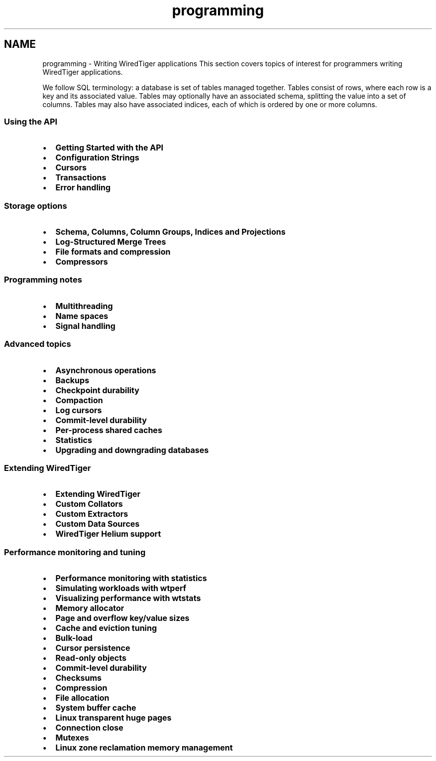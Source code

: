 .TH "programming" 3 "Sat Apr 11 2015" "Version Version 2.5.3" "WiredTiger" \" -*- nroff -*-
.ad l
.nh
.SH NAME
programming \- Writing WiredTiger applications 
This section covers topics of interest for programmers writing WiredTiger applications\&.
.PP
We follow SQL terminology: a database is set of tables managed together\&. Tables consist of rows, where each row is a key and its associated value\&. Tables may optionally have an associated schema, splitting the value into a set of columns\&. Tables may also have associated indices, each of which is ordered by one or more columns\&.
.PP
.SS "Using the API"
.PP
.IP "\(bu" 2
\fBGetting Started with the API\fP
.IP "\(bu" 2
\fBConfiguration Strings\fP
.IP "\(bu" 2
\fBCursors\fP
.IP "\(bu" 2
\fBTransactions\fP
.IP "\(bu" 2
\fBError handling\fP
.PP
.PP
.SS "Storage options"
.PP
.IP "\(bu" 2
\fBSchema, Columns, Column Groups, Indices and Projections\fP
.IP "\(bu" 2
\fBLog-Structured Merge Trees\fP
.IP "\(bu" 2
\fBFile formats and compression\fP
.IP "\(bu" 2
\fBCompressors\fP
.PP
.PP
.SS "Programming notes"
.PP
.IP "\(bu" 2
\fBMultithreading\fP
.IP "\(bu" 2
\fBName spaces\fP
.IP "\(bu" 2
\fBSignal handling\fP
.PP
.PP
.SS "Advanced topics"
.PP
.IP "\(bu" 2
\fBAsynchronous operations\fP
.IP "\(bu" 2
\fBBackups\fP
.IP "\(bu" 2
\fBCheckpoint durability\fP
.IP "\(bu" 2
\fBCompaction\fP
.IP "\(bu" 2
\fBLog cursors\fP
.IP "\(bu" 2
\fBCommit-level durability\fP
.IP "\(bu" 2
\fBPer-process shared caches\fP
.IP "\(bu" 2
\fBStatistics\fP
.IP "\(bu" 2
\fBUpgrading and downgrading databases\fP
.PP
.PP
.SS "Extending WiredTiger"
.PP
.IP "\(bu" 2
\fBExtending WiredTiger\fP
.IP "\(bu" 2
\fBCustom Collators\fP
.IP "\(bu" 2
\fBCustom Extractors\fP
.IP "\(bu" 2
\fBCustom Data Sources\fP
.IP "\(bu" 2
\fBWiredTiger Helium support\fP
.PP
.PP
.SS "Performance monitoring and tuning"
.PP
.IP "\(bu" 2
\fBPerformance monitoring with statistics\fP
.IP "\(bu" 2
\fBSimulating workloads with wtperf\fP
.IP "\(bu" 2
\fBVisualizing performance with wtstats\fP 
.PP
.PP
.IP "\(bu" 2
\fBMemory allocator\fP
.IP "\(bu" 2
\fBPage and overflow key/value sizes\fP
.IP "\(bu" 2
\fBCache and eviction tuning\fP
.IP "\(bu" 2
\fBBulk-load\fP
.IP "\(bu" 2
\fBCursor persistence\fP
.IP "\(bu" 2
\fBRead-only objects\fP
.IP "\(bu" 2
\fBCommit-level durability\fP
.IP "\(bu" 2
\fBChecksums\fP
.IP "\(bu" 2
\fBCompression\fP
.IP "\(bu" 2
\fBFile allocation\fP
.IP "\(bu" 2
\fBSystem buffer cache\fP
.IP "\(bu" 2
\fBLinux transparent huge pages\fP
.IP "\(bu" 2
\fBConnection close\fP
.IP "\(bu" 2
\fBMutexes\fP
.IP "\(bu" 2
\fBLinux zone reclamation memory management\fP 
.PP

